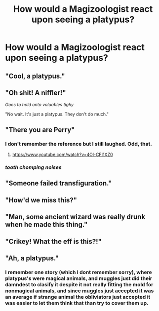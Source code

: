 #+TITLE: How would a Magizoologist react upon seeing a platypus?

* How would a Magizoologist react upon seeing a platypus?
:PROPERTIES:
:Author: Raesong
:Score: 9
:DateUnix: 1570536979.0
:DateShort: 2019-Oct-08
:FlairText: Discussion
:END:

** "Cool, a platypus."
:PROPERTIES:
:Author: rek-lama
:Score: 35
:DateUnix: 1570537431.0
:DateShort: 2019-Oct-08
:END:


** "Oh shit! A niffler!"

/Goes to hold onto valuables tighy/

"No wait. It's just a platypus. They don't do much."
:PROPERTIES:
:Author: fludduck
:Score: 22
:DateUnix: 1570541926.0
:DateShort: 2019-Oct-08
:END:


** "There you are Perry"
:PROPERTIES:
:Author: time-lord
:Score: 19
:DateUnix: 1570544085.0
:DateShort: 2019-Oct-08
:END:

*** I don't remember the reference but I still laughed. Odd, that.
:PROPERTIES:
:Author: JaimeJabs
:Score: 5
:DateUnix: 1570555578.0
:DateShort: 2019-Oct-08
:END:

**** [[https://www.youtube.com/watch?v=4Ol-CFI1XZ0]]
:PROPERTIES:
:Author: time-lord
:Score: 5
:DateUnix: 1570556445.0
:DateShort: 2019-Oct-08
:END:


*** /tooth chomping noises/
:PROPERTIES:
:Author: benjome
:Score: 5
:DateUnix: 1570588066.0
:DateShort: 2019-Oct-09
:END:


** "Someone failed transfiguration."
:PROPERTIES:
:Author: Starfox5
:Score: 9
:DateUnix: 1570542693.0
:DateShort: 2019-Oct-08
:END:


** "How'd we miss this?"
:PROPERTIES:
:Author: Blaze_Vortex
:Score: 5
:DateUnix: 1570539438.0
:DateShort: 2019-Oct-08
:END:


** "Man, some ancient wizard was really drunk when he made this thing."
:PROPERTIES:
:Author: ConfusedPolatBear
:Score: 3
:DateUnix: 1570573671.0
:DateShort: 2019-Oct-09
:END:


** "Crikey! What the eff is this?!"
:PROPERTIES:
:Author: DarlingDemonic
:Score: 1
:DateUnix: 1570574084.0
:DateShort: 2019-Oct-09
:END:


** "Ah, a platypus."
:PROPERTIES:
:Author: NeverAskAnyQuestions
:Score: 1
:DateUnix: 1570580225.0
:DateShort: 2019-Oct-09
:END:

*** I remember one story (which I dont remember sorry), where platypus's were magical animals, and muggles just did their damndest to clasify it despite it not really fitting the mold for nonmagical animals, and since muggles just accepted it was an average if strange animal the obliviators just accepted it was easier to let them think that than try to cover them up.
:PROPERTIES:
:Author: 1killer911
:Score: 1
:DateUnix: 1570638169.0
:DateShort: 2019-Oct-09
:END:
